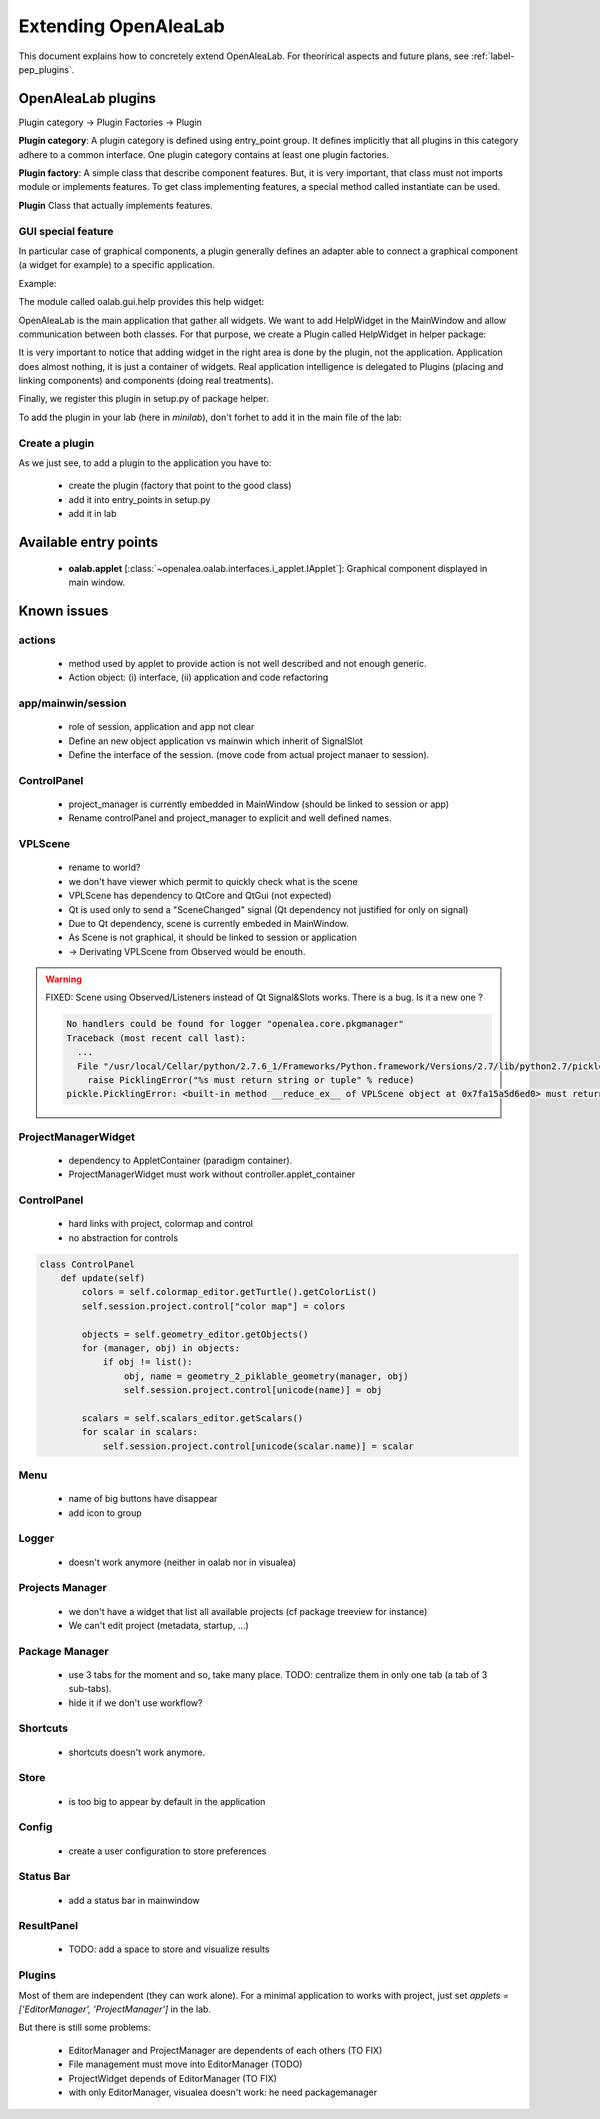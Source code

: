 
.. _label-extending_oalab:

=====================
Extending OpenAleaLab
=====================

This document explains how to concretely extend OpenAleaLab.
For theorirical aspects and future plans, see :ref:`label-pep_plugins`.

OpenAleaLab plugins
===================

Plugin category -> Plugin Factories -> Plugin


**Plugin category**:
A plugin category is defined using entry_point group. 
It defines implicitly that all plugins in this category adhere to a common interface.
One plugin category contains at least one plugin factories.

**Plugin factory**:
A simple class that describe component features.
But, it is very important, that class must not imports module or implements features.
To get class implementing features, a special method called instantiate can be used.

**Plugin**
Class that actually implements features.

GUI special feature
-------------------

In particular case of graphical components, a plugin generally defines an adapter
able to connect a graphical component (a widget for example) to a specific
application. 

Example:

The module called oalab.gui.help provides this help widget:

.. code-block:: python
    :filename: oalab/gui/help.py

    class HelpWidget(QtGui.QWidget):

        def openWeb(self, url):
            """ 
            displays url
            """

        def actions(self):
            """
            Returns a list of 4-uple describing actions:
                ('pane name', 'group name', qaction, button_size).

            Action currently defined are:
                - Open Url
                - Home
            """


OpenAleaLab is the main application that gather all widgets.
We want to add HelpWidget in the MainWindow and allow communication between both classes.
For that purpose, we create a Plugin called HelpWidget in helper package:

.. code-block:: python
    :filename: helper/plugins/oalab/helpwidget.py

    class HelpWidget(object):

        data = {
        # Data that describe plugin
        }

        def __call__(self, mainwindow):
            # Import widget
            # Instantiate it
            # Ask to mainwindow to add it


It is very important to notice that adding widget in the right area is done by
the plugin, not the application. Application does almost nothing, it is just
a container of widgets. Real application intelligence is delegated to Plugins 
(placing and linking components) and components (doing real treatments).

Finally, we register this plugin in setup.py of package helper.

.. code-block:: python
    :filename: helper/setup.py

    setup(
        # setup instructions

        entry_points = { 
            'oalab.applet': [
                'HelpWidget = helper.plugins.oalab:HelpWidget'
            }
        )

To add the plugin in your lab (here in *minilab*), don't forhet to add it in the main file of the lab:

.. code-block:: python
    :filename: oalab/plugins/labs/minilab.py

    class MiniLab(object):
        name = 'mini'
        applets = [ 'HelpWidget']

Create a plugin
---------------

As we just see, to add a plugin to the application you have to:

  - create the plugin (factory that point to the good class)
  - add it into entry_points in setup.py
  - add it in lab


Available entry points
======================

  - **oalab.applet** [:class:`~openalea.oalab.interfaces.i_applet.IApplet`]: Graphical component displayed in main window.


Known issues
============

actions
-------

    - method used by applet to provide action is not well described and not enough generic.
    - Action object: (i) interface, (ii) application and code refactoring

app/mainwin/session
-------------------

    - role of session, application and app not clear
    - Define an new object application vs mainwin which inherit of SignalSlot
    - Define the interface of the session. (move code from actual project manaer to session).

ControlPanel
------------

    - project_manager is currently embedded in MainWindow (should be linked to session or app)
    - Rename controlPanel and project_manager to explicit and well defined names.

VPLScene
--------

    - rename to world?
    - we don't have viewer which permit to quickly check what is the scene

    - VPLScene has dependency to QtCore and QtGui (not expected)
    - Qt is used only to send a "SceneChanged" signal (Qt dependency not justified for only on signal)
    - Due to Qt dependency, scene is currently embeded in MainWindow.
    - As Scene is not graphical, it should be linked to session or application
    - -> Derivating VPLScene from Observed would be enouth.

.. warning::

    FIXED: Scene using Observed/Listeners instead of Qt Signal&Slots works.
    There is a bug. Is it a new one ?

    .. code-block:: text

        No handlers could be found for logger "openalea.core.pkgmanager"
        Traceback (most recent call last):
          ...
          File "/usr/local/Cellar/python/2.7.6_1/Frameworks/Python.framework/Versions/2.7/lib/python2.7/pickle.py", line 322, in save
            raise PicklingError("%s must return string or tuple" % reduce)
        pickle.PicklingError: <built-in method __reduce_ex__ of VPLScene object at 0x7fa15a5d6ed0> must return string or tuple


ProjectManagerWidget
--------------------

    - dependency to AppletContainer (paradigm container). 
    - ProjectManagerWidget must work without controller.applet_container

ControlPanel
------------

    - hard links with project, colormap and control
    - no abstraction for controls

.. code-block:: python

    class ControlPanel
        def update(self)
            colors = self.colormap_editor.getTurtle().getColorList()
            self.session.project.control["color map"] = colors
        
            objects = self.geometry_editor.getObjects()
            for (manager, obj) in objects:
                if obj != list():
                    obj, name = geometry_2_piklable_geometry(manager, obj)
                    self.session.project.control[unicode(name)] = obj
        
            scalars = self.scalars_editor.getScalars()
            for scalar in scalars:
                self.session.project.control[unicode(scalar.name)] = scalar



Menu
----

    - name of big buttons have disappear
    - add icon to group

Logger
------

    - doesn't work anymore (neither in oalab nor in visualea)

Projects Manager
----------------

    - we don't have a widget that list all available projects (cf package treeview for instance)
    - We can't edit project (metadata, startup, ...)

Package Manager
---------------

    - use 3 tabs for the moment and so, take many place. TODO: centralize them in only one tab (a tab of 3 sub-tabs).
    - hide it if we don't use workflow?

Shortcuts
---------

    - shortcuts doesn't work anymore.

Store
-----

    - is too big to appear by default in the application

Config
------

    - create a user configuration to store preferences

Status Bar
----------

    - add a status bar in mainwindow

ResultPanel
------------

    - TODO: add a space to store and visualize results

Plugins
-------

Most of them are independent (they can work alone).
For a minimal application to works with project, just set *applets = ['EditorManager', 'ProjectManager']* in the lab.

But there is still some problems:

    - EditorManager and ProjectManager are dependents of each others (TO FIX)
    - File management must move into EditorManager (TODO)
    - ProjectWidget depends of EditorManager (TO FIX)
    - with only EditorManager, visualea doesn't work: he need packagemanager